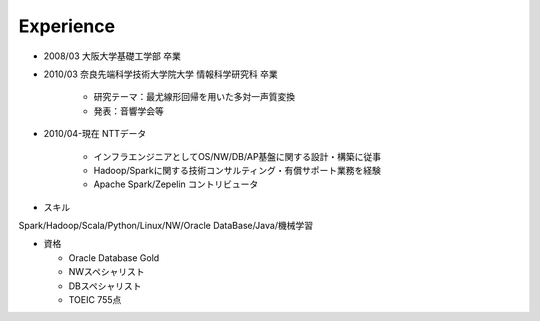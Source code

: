 .. chie8842.github.io documentation master file, created by
   sphinx-quickstart on Sat Jan 28 18:53:28 2017.
   You can adapt this file completely to your liking, but it should at least
   contain the root `toctree` directive.

Experience
==============================================

* 2008/03 大阪大学基礎工学部 卒業

* 2010/03 奈良先端科学技術大学院大学 情報科学研究科 卒業
    
    * 研究テーマ：最尤線形回帰を用いた多対一声質変換
    * 発表：音響学会等

* 2010/04-現在 NTTデータ

    * インフラエンジニアとしてOS/NW/DB/AP基盤に関する設計・構築に従事

    * Hadoop/Sparkに関する技術コンサルティング・有償サポート業務を経験

    * Apache Spark/Zepelin コントリビュータ

* スキル

Spark/Hadoop/Scala/Python/Linux/NW/Oracle DataBase/Java/機械学習

* 資格

  * Oracle Database Gold

  * NWスペシャリスト

  * DBスペシャリスト

  * TOEIC 755点
